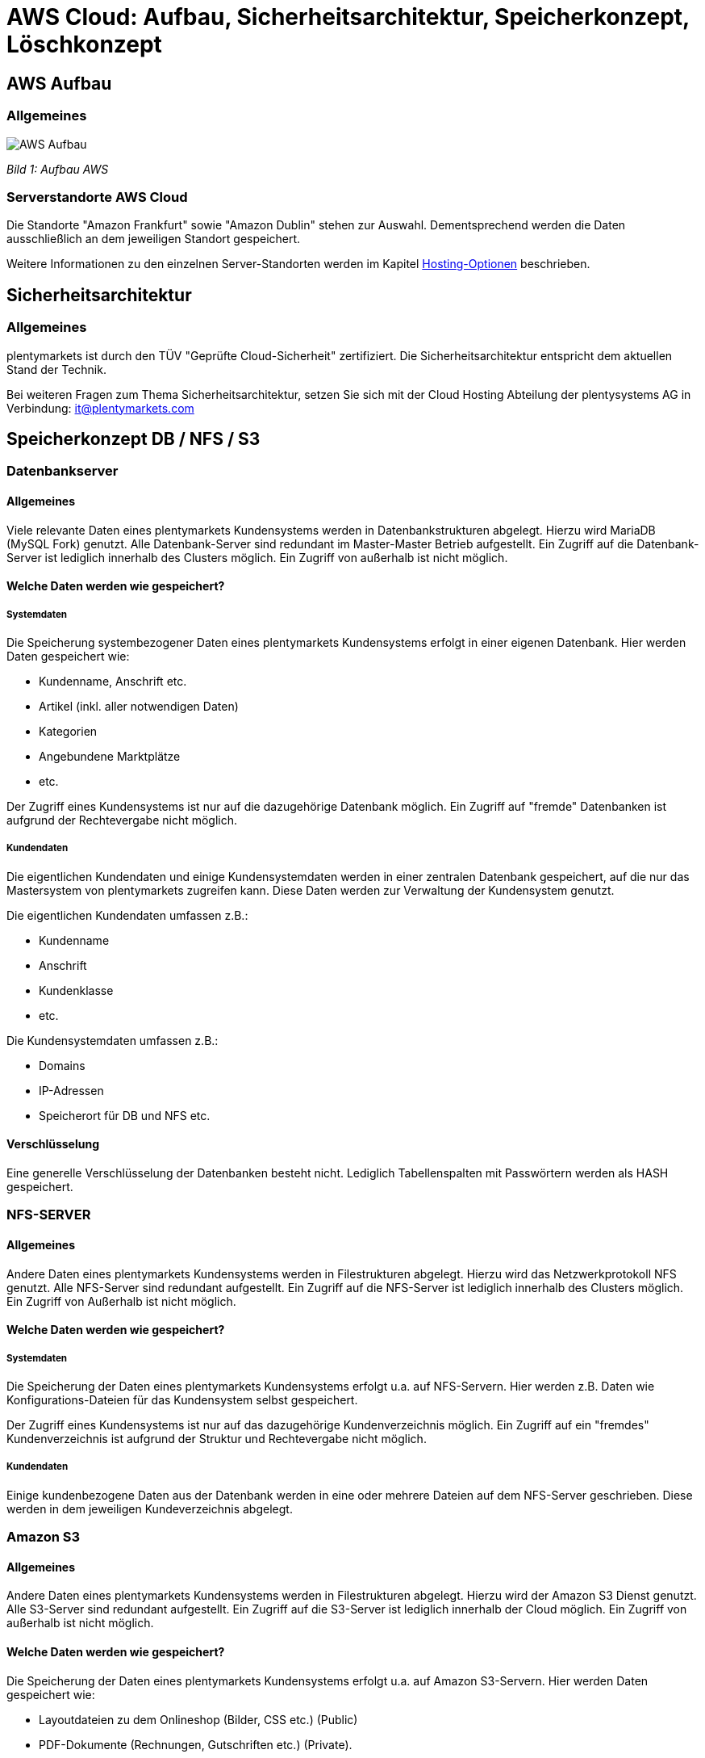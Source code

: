 = AWS Cloud: Aufbau, Sicherheitsarchitektur, Speicherkonzept, Löschkonzept

== AWS Aufbau

=== Allgemeines

image::assets/AWS-Aufbau.png[]

_Bild 1: Aufbau AWS_

=== Serverstandorte AWS Cloud
Die Standorte "Amazon Frankfurt" sowie "Amazon Dublin" stehen zur Auswahl. Dementsprechend werden die Daten ausschließlich an dem jeweiligen Standort gespeichert.

Weitere Informationen zu den einzelnen Server-Standorten werden im Kapitel <<#_hosting_optionen, Hosting-Optionen>> beschrieben.

== Sicherheitsarchitektur

=== Allgemeines
plentymarkets ist durch den TÜV "Geprüfte Cloud-Sicherheit" zertifiziert. Die Sicherheitsarchitektur entspricht dem aktuellen Stand der Technik.

Bei weiteren Fragen zum Thema Sicherheitsarchitektur, setzen Sie sich mit der Cloud Hosting Abteilung der plentysystems AG in Verbindung: it@plentymarkets.com

== Speicherkonzept DB / NFS / S3

=== Datenbankserver

==== Allgemeines
Viele relevante Daten eines plentymarkets Kundensystems werden in Datenbankstrukturen abgelegt. Hierzu wird MariaDB (MySQL Fork) genutzt. Alle Datenbank-Server sind redundant im Master-Master Betrieb aufgestellt. Ein Zugriff auf die Datenbank-Server ist lediglich innerhalb des Clusters möglich. Ein Zugriff von außerhalb ist nicht möglich.

==== Welche Daten werden wie gespeichert?

===== Systemdaten
Die Speicherung systembezogener Daten eines plentymarkets Kundensystems erfolgt in einer eigenen Datenbank. Hier werden Daten gespeichert wie:

* Kundenname, Anschrift etc.
* Artikel (inkl. aller notwendigen Daten)
* Kategorien
* Angebundene Marktplätze
* etc.

Der Zugriff eines Kundensystems ist nur auf die dazugehörige Datenbank möglich. Ein Zugriff auf "fremde" Datenbanken ist aufgrund der Rechtevergabe nicht möglich.

===== Kundendaten
Die eigentlichen Kundendaten und einige Kundensystemdaten werden in einer zentralen Datenbank gespeichert, auf die nur das Mastersystem von plentymarkets zugreifen kann. Diese Daten werden zur Verwaltung der Kundensystem genutzt.

Die eigentlichen Kundendaten umfassen z.B.:

* Kundenname
* Anschrift
* Kundenklasse
* etc.

Die Kundensystemdaten umfassen z.B.:

* Domains
* IP-Adressen
* Speicherort für DB und NFS etc.

==== Verschlüsselung
Eine generelle Verschlüsselung der Datenbanken besteht nicht. Lediglich Tabellenspalten mit Passwörtern werden als HASH gespeichert.

=== NFS-SERVER

==== Allgemeines
Andere Daten eines plentymarkets Kundensystems werden in Filestrukturen abgelegt. Hierzu wird das Netzwerkprotokoll NFS genutzt. Alle NFS-Server sind redundant aufgestellt. Ein Zugriff auf die NFS-Server ist lediglich innerhalb des Clusters möglich. Ein Zugriff von Außerhalb ist nicht möglich.

==== Welche Daten werden wie gespeichert?

===== Systemdaten
Die Speicherung der Daten eines plentymarkets Kundensystems erfolgt u.a. auf NFS-Servern. Hier werden z.B. Daten wie
Konfigurations-Dateien für das Kundensystem selbst gespeichert.

Der Zugriff eines Kundensystems ist nur auf das dazugehörige Kundenverzeichnis möglich. Ein Zugriff auf ein "fremdes" Kundenverzeichnis ist aufgrund der Struktur und Rechtevergabe nicht möglich.

===== Kundendaten
Einige kundenbezogene Daten aus der Datenbank werden in eine oder mehrere Dateien auf dem NFS-Server geschrieben. Diese werden in dem jeweiligen Kundeverzeichnis abgelegt.

=== Amazon S3

==== Allgemeines
Andere Daten eines plentymarkets Kundensystems werden in Filestrukturen abgelegt. Hierzu wird der Amazon S3 Dienst genutzt. Alle S3-Server sind redundant aufgestellt. Ein Zugriff auf die S3-Server ist lediglich innerhalb der Cloud möglich. Ein Zugriff von außerhalb ist nicht möglich.

==== Welche Daten werden wie gespeichert?
Die Speicherung der Daten eines plentymarkets Kundensystems erfolgt u.a. auf Amazon S3-Servern. Hier werden Daten gespeichert wie:

* Layoutdateien zu dem Onlineshop (Bilder, CSS etc.) (Public)
* PDF-Dokumente (Rechnungen, Gutschriften etc.) (Private).

Der Zugriff eines Kundensystems ist nur auf die dazugehörige Kundenbuckets möglich. Ein Zugriff auf ein "fremdes" Kundenbuckets ist aufgrund der Struktur und Rechtevergabe nicht möglich.

=== Amazon CloudFront
Um die Ausfallsicherheit und die Auslieferungszeit von statischen Inhalten wie z.B. Bildern, CSS, JS und PDF-Dateien weiter zu verbessern werden diese über der Amazon CloudFront Dienst (CDN) ausgeliefert.

=== Backup-Server
Alle oben genannten Kernsysteme sind wie erwähnt redundant ausgelegt. Zusätzlich werden alle Datenbank- und NFS-Daten auf 4 Backup-Servern gesichert. Die Datenbank-Daten werden täglich, die NFS-Daten werden einmal wöchentlich (Sonntagnacht) gesichert.

=== Recovery
Kunden haben die Möglichkeit, link:https://knowledge.plentymarkets.com/daten/backup[Backups^] selbstständig im Menü *Einrichtung » Einstellungen » Daten » Backup* wieder einzuspielen. Bei Bedarf spielt die Administration Backups oder Teile von Backups wieder ein.

== Löschkonzept DB / NFS / S3

=== Systemdaten
Systemdaten (Datenbank, NFS-Daten und S3-Daten) werden 30 Tage nach Ablauf des Vertrages des plentymarkets Systems zur Löschung freigegeben. Hierbei hat der Kunde 30 Tage nach Ablauf Zeit seinen Vertrag zu reaktivieren, ohne das dass System aufwändig wiederhergestellt werden muss.
Im Anschluss werden alle Systemdaten auf den Backup-Servern gesichert, und anschließend von den Produktiv-Servern gelöscht. Die gesicherten Daten werden weitere 30 Tage aufbewahrt und anschließend endgültig gelöscht. Dabei findet keine sichere Löschung der Daten statt. Allerdings wird der freigewordenen Speicherplatz sofort mit neuen Daten überschrieben, sodass Systemdaten nicht wiederhergestellt werden können.

=== Kundendaten
Löschungen von Kundendaten (Name, Anschrift etc.) werden aktuell nicht durchgeführt.
